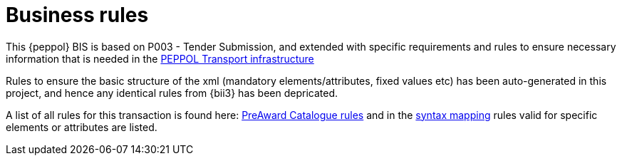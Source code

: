 [[rules]]
= Business rules

This {peppol} BIS is based on P003 - Tender Submission, and extended with specific requirements and rules to ensure necessary information that is 
needed in the link:https://peppol.eu/downloads/?rel=tab87[PEPPOL Transport infrastructure]

Rules to ensure the basic structure of the xml (mandatory elements/attributes, fixed values etc) has been auto-generated in this project, and hence 
any identical rules from {bii3} has been depricated.

A list of all rules for this transaction is found here:  https://test-vefa.difi.no/peppolbis/pracc/catalogue/1.0/rules[PreAward Catalogue rules] and 
in the https://test-vefa.difi.no/peppolbis/pracc/catalogue/1.0/syntax/catalogue/tree[syntax mapping] rules valid for specific elements or attributes 
are listed. 
